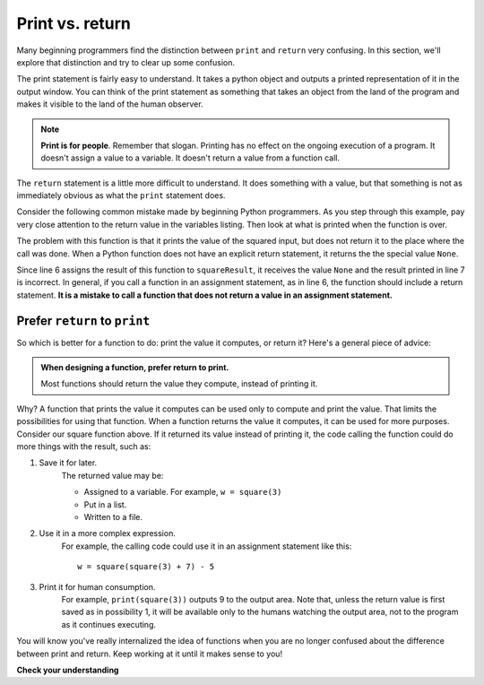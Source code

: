 ..  Copyright (C)  Brad Miller, David Ranum, Jeffrey Elkner, Peter Wentworth, Allen B. Downey, Chris
    Meyers, and Dario Mitchell.  Permission is granted to copy, distribute
    and/or modify this document under the terms of the GNU Free Documentation
    License, Version 1.3 or any later version published by the Free Software
    Foundation; with Invariant Sections being Forward, Prefaces, and
    Contributor List, no Front-Cover Texts, and no Back-Cover Texts.  A copy of
    the license is included in the section entitled "GNU Free Documentation
    License".

.. qnum::
   :prefix: func-11-
   :start: 1

Print vs. return
================

Many beginning programmers find the distinction between ``print`` and ``return`` very confusing. In this section,
we'll explore that distinction and try to clear up some confusion.

The print statement is fairly easy to understand. It takes a python object and outputs a printed representation of it 
in the output window. You can think of the print statement as something that takes an object from the land of the 
program and makes it visible to the land of the human observer.

.. note::

   **Print is for people**. Remember that slogan. Printing has no effect on the ongoing execution of a program. It
   doesn't assign a value to a variable. It doesn't return a value from a function call.

The ``return`` statement is a little more difficult to understand. It does something with a value, but that something
is not as immediately obvious as what the ``print`` statement does.

Consider the following common mistake made by beginning Python programmers. As you step through this example, pay very
close attention to the return value in the variables listing. Then look at what is printed when the function is
over.

.. codelens:: clens11_4_2
    :python: py3

    def square(x):
        y = x * x
        print(y)   # Bad! Should return!

    toSquare = 10
    squareResult = square(toSquare)
    print("The result of {} squared is {}.".format(toSquare, squareResult))

The problem with this function is that it prints the value of the squared input, but does not return it 
to the place where the call was done. When a Python function does not have an explicit return statement,
it returns the the special value ``None``. 

Since line 6 assigns the result of this function to ``squareResult``, it receives the value ``None`` and the result
printed in line 7 is incorrect. In general, if you call a function in an assignment statement, as in line 6, the function should include a
return statement. **It is a mistake to call a function that does not return a value in an assignment statement.**

Prefer ``return`` to ``print``
------------------------------

So which is better for a function to do: print the value it computes, or return it? Here's a general piece of advice:

.. admonition:: When designing a function, prefer return to print.

    Most functions should return the value they compute, instead of printing it.

Why? A function that prints the value it computes can be used only to compute and print the value. That limits the
possibilities for using that function. When a function returns the value it computes, it can be used for more purposes.
Consider our square function above. If it returned its value instead of printing it, the code calling the function could
do more things with the result, such as:

#. Save it for later. 
    The returned value may be:
    
    * Assigned to a variable. For example, ``w = square(3)``
    * Put in a list. 
    * Written to a file.

#. Use it in a more complex expression. 
    For example, the calling code could use it in an assignment statement like this::

        w = square(square(3) + 7) - 5

#. Print it for human consumption. 
    For example, ``print(square(3))`` outputs 9 to the
    output area. Note that, unless the return value is first  saved as in possibility 1, it will be available
    only to the humans watching the output area, not to the program as it continues executing.

You will know you've really internalized the idea of functions when you are no longer confused about the difference 
between print and return. Keep working at it until it makes sense to you!

**Check your understanding**

.. mchoice:: question11_4_2
   :answer_a: The value None
   :answer_b: The value of x+y+z
   :answer_c: The string 'x+y+z'
   :correct: a
   :feedback_a: We have accidentally used print where we mean return.  Therefore, the function will return the value None by default.  This is a VERY COMMON mistake so watch out!  This mistake is also particularly difficult to find because when you run the function the output looks the same.  It is not until you try to assign its value to a variable that you can notice a difference.
   :feedback_b: Careful!  This is a very common mistake.  Here we have printed the value x+y+z but we have not returned it.  To return a value we MUST use the return keyword.
   :feedback_c: x+y+z calculates a number (assuming x+y+z are numbers) which represents the sum of the values x, y and z.
   :practice: T

   What will the following function return?

   .. code-block:: python

    def addEm(x, y, z):
        print(x+y+z)
